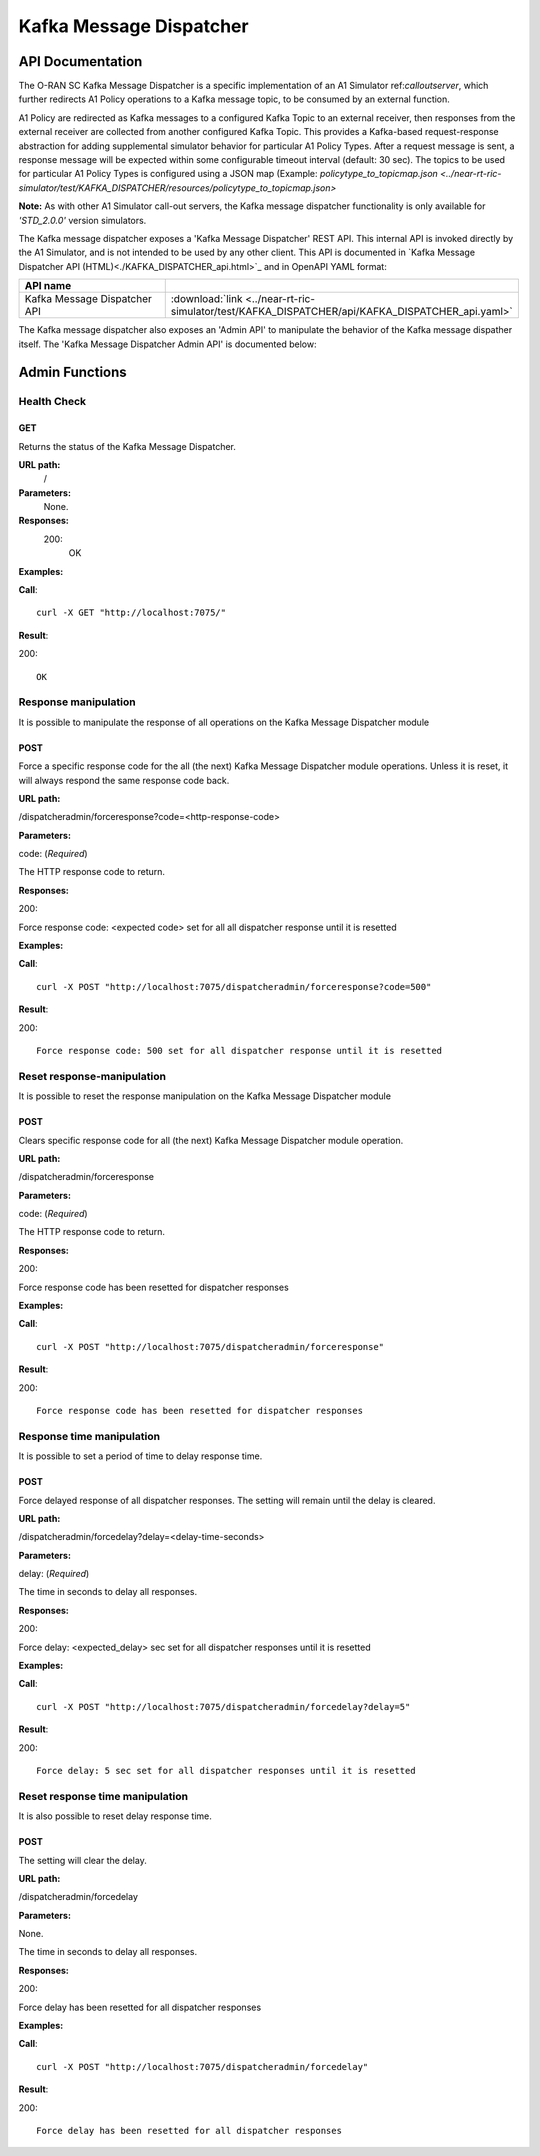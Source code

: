 .. This work is licensed under a Creative Commons Attribution 4.0 International License.
.. SPDX-License-Identifier: CC-BY-4.0
.. Copyright (C) 2022 Nordix

.. |nbsp| unicode:: 0xA0
   :trim:

.. |nbh| unicode:: 0x2011
   :trim:

.. |yaml-icon| image:: ./images/yaml_logo.png
                  :width: 40px

========================
Kafka Message Dispatcher
========================

API Documentation
=================

The O-RAN SC Kafka Message Dispatcher is a specific implementation of an A1 Simulator ref:`calloutserver`, which further redirects A1 Policy operations to a Kafka message topic, to be consumed by an external function. 

A1 Policy are redirected as Kafka messages to a configured Kafka Topic to an external receiver, then responses from the external receiver are collected from another configured Kafka Topic. This provides a Kafka-based request-response abstraction for adding supplemental simulator behavior for particular A1 Policy Types. After a request message is sent, a response message will be expected within some configurable timeout interval (default: 30 sec). The topics to be used for particular A1 Policy Types is configured using a JSON map (Example: `policytype_to_topicmap.json <../near-rt-ric-simulator/test/KAFKA_DISPATCHER/resources/policytype_to_topicmap.json>` 

**Note:** As with other A1 Simulator call-out servers, the Kafka message dispatcher functionality is only available for *'STD_2.0.0'* version simulators.

The Kafka message dispatcher exposes a 'Kafka Message Dispatcher' REST API. This internal API is invoked directly by the A1 Simulator, and is not intended to be used by any other client.  This API is documented in `Kafka Message Dispatcher API (HTML)<./KAFKA_DISPATCHER_api.html>`_ and in OpenAPI YAML format: 

.. csv-table::
   :header: "API name", "|yaml-icon|"
   :widths: 10,5

   "Kafka Message Dispatcher API", ":download:`link <../near-rt-ric-simulator/test/KAFKA_DISPATCHER/api/KAFKA_DISPATCHER_api.yaml>`"

The Kafka message dispatcher also exposes an 'Admin API' to manipulate the behavior of the Kafka message dispather itself. The 'Kafka Message Dispatcher Admin API' is documented below: 

Admin Functions
================

Health Check
------------

GET
+++

Returns the status of the Kafka Message Dispatcher.

**URL path:**
 /

**Parameters:**
  None.

**Responses:**
  200:
    OK

**Examples:**

**Call**: ::

  curl -X GET "http://localhost:7075/"

**Result**:

200: ::

  OK


Response manipulation
---------------------
It is possible to manipulate the response of all operations on the Kafka Message Dispatcher module

POST
++++

Force a specific response code for the all (the next) Kafka Message Dispatcher module operations. Unless it is reset, it will always respond the same response code back.

**URL path:**

/dispatcheradmin/forceresponse?code=<http-response-code>

**Parameters:**

code: (*Required*)

The HTTP response code to return.

**Responses:**

200:

Force response code: <expected code> set for all all dispatcher response until it is resetted

**Examples:**

**Call**: ::

  curl -X POST "http://localhost:7075/dispatcheradmin/forceresponse?code=500"

**Result**:

200: ::

  Force response code: 500 set for all dispatcher response until it is resetted


Reset response-manipulation
---------------------------
It is possible to reset the response manipulation on the Kafka Message Dispatcher module

POST
++++

Clears specific response code for all (the next) Kafka Message Dispatcher module operation.

**URL path:**

/dispatcheradmin/forceresponse

**Parameters:**

code: (*Required*)

The HTTP response code to return.

**Responses:**

200:

Force response code has been resetted for dispatcher responses

**Examples:**

**Call**: ::

  curl -X POST "http://localhost:7075/dispatcheradmin/forceresponse"

**Result**:

200: ::

  Force response code has been resetted for dispatcher responses


Response time manipulation
--------------------------
It is possible to set a period of time to delay response time.

POST
++++

Force delayed response of all dispatcher responses. The setting will remain until the delay is cleared.

**URL path:**

/dispatcheradmin/forcedelay?delay=<delay-time-seconds>

**Parameters:**

delay: (*Required*)

The time in seconds to delay all responses.

**Responses:**

200:

Force delay: <expected_delay> sec set for all dispatcher responses until it is resetted

**Examples:**

**Call**: ::

  curl -X POST "http://localhost:7075/dispatcheradmin/forcedelay?delay=5"

**Result**:

200: ::

  Force delay: 5 sec set for all dispatcher responses until it is resetted


Reset response time manipulation
--------------------------------
It is also possible to reset delay response time.

POST
++++

The setting will clear the delay.

**URL path:**

/dispatcheradmin/forcedelay

**Parameters:**

None.

The time in seconds to delay all responses.

**Responses:**

200:

Force delay has been resetted for all dispatcher responses

**Examples:**

**Call**: ::

  curl -X POST "http://localhost:7075/dispatcheradmin/forcedelay"

**Result**:

200: ::

  Force delay has been resetted for all dispatcher responses
